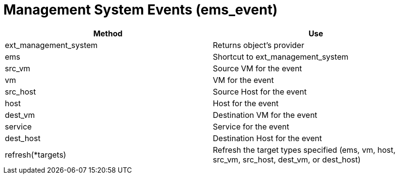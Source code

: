 = Management System Events (ems_event)



[cols="1,1", frame="all", options="header"]
|===
| 
						
							Method
						
					
| 
						
							Use
						
					

| 
						
							ext_management_system
						
					
| 
						
							Returns object's provider
						
					

| 
						
							ems
						
					
| 
						
							Shortcut to ext_management_system
						
					

| 
						
							src_vm
						
					
| 
						
							Source VM for the event
						
					

| 
						
							vm
						
					
| 
						
							VM for the event
						
					

| 
						
							src_host
						
					
| 
						
							Source Host for the event
						
					

| 
						
							host
						
					
| 
						
							Host for the event
						
					

| 
						
							dest_vm
						
					
| 
						
							Destination VM for the event
						
					

| 
						
							service
						
					
| 
						
							Service for the event
						
					

| 
						
							dest_host
						
					
| 
						
							Destination Host for the event
						
					

| 
						
							refresh(*targets)
						
					
| 
						
							Refresh the target types specified (ems, vm, host, src_vm, src_host, dest_vm, or dest_host)
						
					
|===

